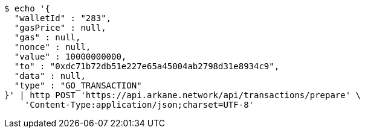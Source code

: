 [source,bash]
----
$ echo '{
  "walletId" : "283",
  "gasPrice" : null,
  "gas" : null,
  "nonce" : null,
  "value" : 10000000000,
  "to" : "0xdc71b72db51e227e65a45004ab2798d31e8934c9",
  "data" : null,
  "type" : "GO_TRANSACTION"
}' | http POST 'https://api.arkane.network/api/transactions/prepare' \
    'Content-Type:application/json;charset=UTF-8'
----